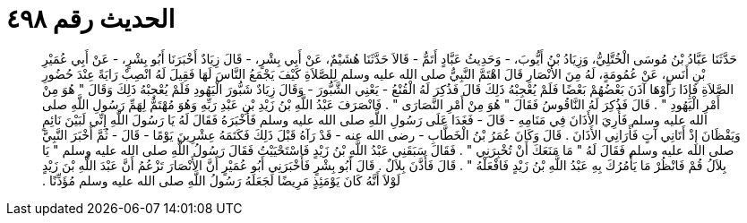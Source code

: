 
= الحديث رقم ٤٩٨

[quote.hadith]
حَدَّثَنَا عَبَّادُ بْنُ مُوسَى الْخُتَّلِيُّ، وَزِيَادُ بْنُ أَيُّوبَ، - وَحَدِيثُ عَبَّادٍ أَتَمُّ - قَالاَ حَدَّثَنَا هُشَيْمٌ، عَنْ أَبِي بِشْرٍ، - قَالَ زِيَادٌ أَخْبَرَنَا أَبُو بِشْرٍ، - عَنْ أَبِي عُمَيْرِ بْنِ أَنَسٍ، عَنْ عُمُومَةٍ، لَهُ مِنَ الأَنْصَارِ قَالَ اهْتَمَّ النَّبِيُّ صلى الله عليه وسلم لِلصَّلاَةِ كَيْفَ يَجْمَعُ النَّاسَ لَهَا فَقِيلَ لَهُ انْصِبْ رَايَةً عِنْدَ حُضُورِ الصَّلاَةِ فَإِذَا رَأَوْهَا آذَنَ بَعْضُهُمْ بَعْضًا فَلَمْ يُعْجِبْهُ ذَلِكَ قَالَ فَذُكِرَ لَهُ الْقُنْعُ - يَعْنِي الشَّبُّورَ - وَقَالَ زِيَادٌ شَبُّورَ الْيَهُودِ فَلَمْ يُعْجِبْهُ ذَلِكَ وَقَالَ ‏"‏ هُوَ مِنْ أَمْرِ الْيَهُودِ ‏"‏ ‏.‏ قَالَ فَذُكِرَ لَهُ النَّاقُوسُ فَقَالَ ‏"‏ هُوَ مِنْ أَمْرِ النَّصَارَى ‏"‏ ‏.‏ فَانْصَرَفَ عَبْدُ اللَّهِ بْنُ زَيْدِ بْنِ عَبْدِ رَبِّهِ وَهُوَ مُهْتَمٌّ لِهَمِّ رَسُولِ اللَّهِ صلى الله عليه وسلم فَأُرِيَ الأَذَانَ فِي مَنَامِهِ - قَالَ - فَغَدَا عَلَى رَسُولِ اللَّهِ صلى الله عليه وسلم فَأَخْبَرَهُ فَقَالَ لَهُ يَا رَسُولَ اللَّهِ إِنِّي لَبَيْنَ نَائِمٍ وَيَقْظَانَ إِذْ أَتَانِي آتٍ فَأَرَانِي الأَذَانَ ‏.‏ قَالَ وَكَانَ عُمَرُ بْنُ الْخَطَّابِ - رضى الله عنه - قَدْ رَآهُ قَبْلَ ذَلِكَ فَكَتَمَهُ عِشْرِينَ يَوْمًا - قَالَ - ثُمَّ أَخْبَرَ النَّبِيَّ صلى الله عليه وسلم فَقَالَ لَهُ ‏"‏ مَا مَنَعَكَ أَنْ تُخْبِرَنِي ‏"‏ ‏.‏ فَقَالَ سَبَقَنِي عَبْدُ اللَّهِ بْنُ زَيْدٍ فَاسْتَحْيَيْتُ فَقَالَ رَسُولُ اللَّهِ صلى الله عليه وسلم ‏"‏ يَا بِلاَلُ قُمْ فَانْظُرْ مَا يَأْمُرُكَ بِهِ عَبْدُ اللَّهِ بْنُ زَيْدٍ فَافْعَلْهُ ‏"‏ ‏.‏ قَالَ فَأَذَّنَ بِلاَلٌ ‏.‏ قَالَ أَبُو بِشْرٍ فَأَخْبَرَنِي أَبُو عُمَيْرٍ أَنَّ الأَنْصَارَ تَزْعُمُ أَنَّ عَبْدَ اللَّهِ بْنَ زَيْدٍ لَوْلاَ أَنَّهُ كَانَ يَوْمَئِذٍ مَرِيضًا لَجَعَلَهُ رَسُولُ اللَّهِ صلى الله عليه وسلم مُؤَذِّنًا ‏.‏